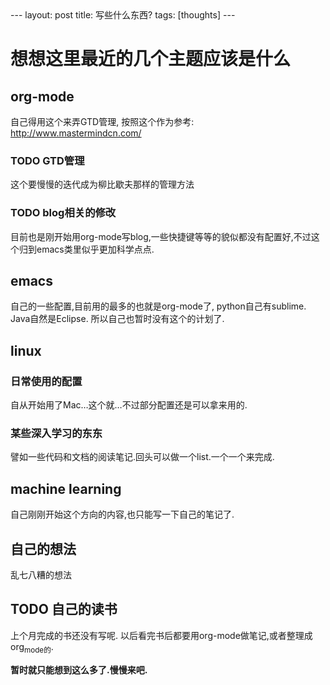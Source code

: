 #+BEGIN_HTML
---
layout: post
title: 写些什么东西?
tags: [thoughts]
---
#+END_HTML
* 想想这里最近的几个主题应该是什么
** org-mode
   自己得用这个来弄GTD管理,
   按照这个作为参考:
   http://www.mastermindcn.com/
*** TODO GTD管理
    这个要慢慢的迭代成为柳比歇夫那样的管理方法
*** TODO blog相关的修改
    目前也是刚开始用org-mode写blog,一些快捷键等等的貌似都没有配置好,不过这个归到emacs类里似乎更加科学点点.
** emacs
   自己的一些配置,目前用的最多的也就是org-mode了,
   python自己有sublime.
   Java自然是Eclipse.
   所以自己也暂时没有这个的计划了.
** linux
*** 日常使用的配置
    自从开始用了Mac...这个就...不过部分配置还是可以拿来用的.
*** 某些深入学习的东东
    譬如一些代码和文档的阅读笔记.回头可以做一个list.一个一个来完成.
** machine learning
   自己刚刚开始这个方向的内容,也只能写一下自己的笔记了.
** 自己的想法
   乱七八糟的想法
** TODO 自己的读书
   上个月完成的书还没有写呢.
   以后看完书后都要用org-mode做笔记,或者整理成org_mode的.


*暂时就只能想到这么多了.慢慢来吧.*


